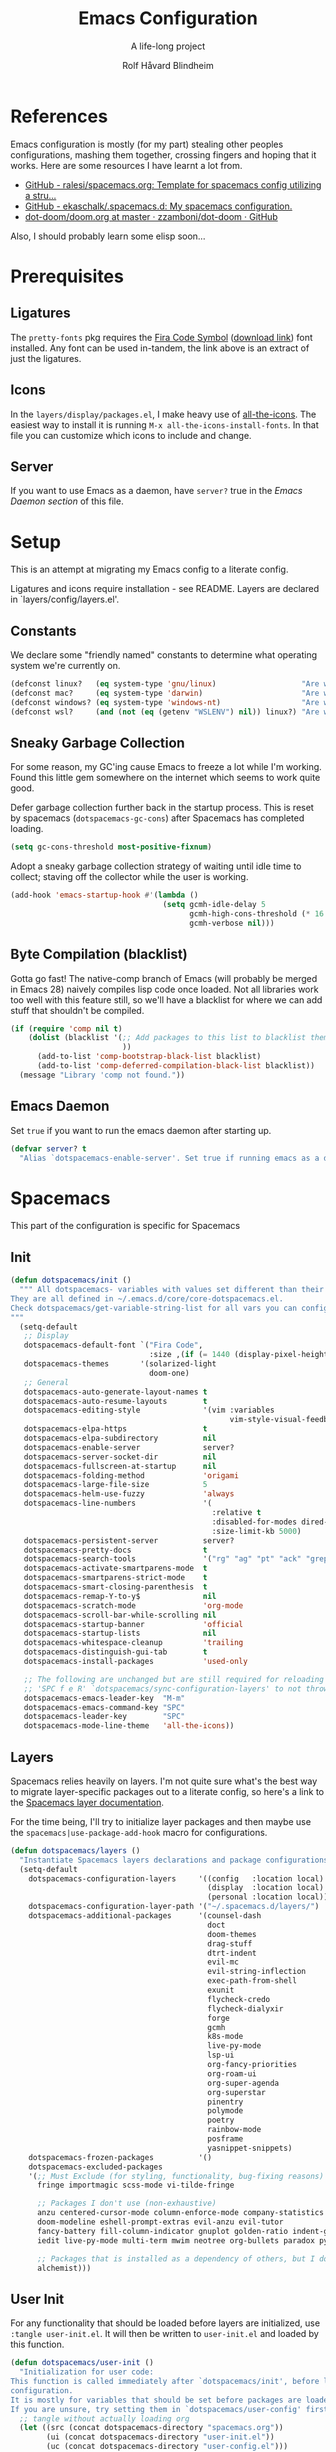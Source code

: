 :DOC-CONFIG:
# Tangle by default to spacemacs.el, which is the most common case
#+property: header-args:emacs-lisp :tangle spacemacs.el
#+property: header-args:emacs-lisp :results silent
#+property: header-args: :mkdirp yes :comments no
#+startup: headlines
#+startup: nohideblocks
#+startup: noindent
#+startup: fold
#+options: toc:3 h:3
:END:

#+title: Emacs Configuration
#+subtitle: A life-long project
#+author: Rolf Håvard Blindheim
#+email: rhblind@gmail.com

* Table of Contents                                          :TOC_3:noexport:
- [[#references][References]]
- [[#prerequisites][Prerequisites]]
  - [[#ligatures][Ligatures]]
  - [[#icons][Icons]]
  - [[#server][Server]]
- [[#setup][Setup]]
  - [[#constants][Constants]]
  - [[#sneaky-garbage-collection][Sneaky Garbage Collection]]
  - [[#byte-compilation-blacklist][Byte Compilation (blacklist)]]
  - [[#emacs-daemon][Emacs Daemon]]
- [[#spacemacs][Spacemacs]]
  - [[#init][Init]]
  - [[#layers][Layers]]
  - [[#user-init][User Init]]
  - [[#user-config][User Config]]
- [[#personal-preferences---the-random-config-dumping-ground][Personal Preferences - The random config dumping ground]]
  - [[#scrolling][Scrolling]]
  - [[#globals][Globals]]
    - [[#shell-gpg-ssh-and-encryption][Shell, GPG, SSH and Encryption]]
  - [[#keyboard-and-bindings][Keyboard and bindings]]
- [[#packages][Packages]]
  - [[#org-mode][Org Mode]]
    - [[#exporting][Exporting]]
    - [[#org-babel][Org Babel]]
    - [[#org-projectile][Org Projectile]]
    - [[#org-roam][Org Roam]]
    - [[#declarative-org-capture-templates][Declarative Org Capture Templates]]
  - [[#outline-ivy][Outline-Ivy]]
  - [[#projectile][Projectile]]
- [[#theming][Theming]]
  - [[#fonts][Fonts]]
  - [[#styling][Styling]]
    - [[#org][Org]]
    - [[#company][Company]]
    - [[#mode-line][Mode-Line]]
    - [[#font-locks][Font-Locks]]
    - [[#git-gutter][Git-Gutter+]]
  - [[#themes][Themes]]
    - [[#solarized-light][Solarized Light]]
    - [[#zenburn][Zenburn]]
    - [[#doom-one][Doom One]]
    - [[#set-modifications][Set Modifications]]
- [[#local-variables][Local Variables]]

* References

Emacs configuration is mostly (for my part) stealing other peoples
configurations, mashing them together, crossing fingers and hoping that it
works. Here are some resources I have learnt a lot from.

- [[https://github.com/ralesi/spacemacs.org][GitHub - ralesi/spacemacs.org: Template for spacemacs config utilizing a stru...]]
- [[https://github.com/ekaschalk/.spacemacs.d][GitHub - ekaschalk/.spacemacs.d: My spacemacs configuration.]]
- [[https://github.com/zzamboni/dot-doom/blob/master/doom.org][dot-doom/doom.org at master · zzamboni/dot-doom · GitHub]]

Also, I should probably learn some elisp soon...

* Prerequisites
** Ligatures

    The ~pretty-fonts~ pkg requires the [[https://github.com/tonsky/FiraCode][Fira Code Symbol]] ([[https://github.com/tonsky/FiraCode/files/412440/FiraCode-Regular-Symbol.zip][download link]]) font
    installed. Any font can be used in-tandem, the link above is an extract of
    just the ligatures.

** Icons

    In the ~layers/display/packages.el~, I make heavy use of [[https://github.com/domtronn/all-the-icons.el][all-the-icons]].
    The easiest way to install it is running ~M-x all-the-icons-install-fonts~.
    In that file you can customize which icons to include and change.

** Server

    If you want to use Emacs as a daemon, have ~server?~ true in the [[*Emacs Daemon][Emacs Daemon
    section]] of this file.

* Setup
This is an attempt at migrating my Emacs config to a literate config.

Ligatures and icons require installation - see README.
Layers are declared in `layers/config/layers.el'.

** Constants

We declare some "friendly named" constants to determine what operating system
we're currently on.

#+begin_src emacs-lisp
(defconst linux?   (eq system-type 'gnu/linux)                   "Are we on a linux machine?")
(defconst mac?     (eq system-type 'darwin)                      "Are we on a macOS machine?")
(defconst windows? (eq system-type 'windows-nt)                  "Are we on a windows machine?")
(defconst wsl?     (and (not (eq (getenv "WSLENV") nil)) linux?) "Are we on a wsl environment?")
#+end_src

** Sneaky Garbage Collection

For some reason, my GC'ing cause Emacs to freeze a lot while I'm working.
Found this little gem somewhere on the internet which seems to work quite good.

Defer garbage collection further back in the startup process.
This is reset by spacemacs (~dotspacemacs-gc-cons~) after Spacemacs has completed
loading.

#+begin_src emacs-lisp
(setq gc-cons-threshold most-positive-fixnum)
#+end_src

Adopt a sneaky garbage collection strategy of waiting until idle time to
collect; staving off the collector while the user is working.

#+begin_src emacs-lisp
(add-hook 'emacs-startup-hook #'(lambda ()
                                  (setq gcmh-idle-delay 5
                                        gcmh-high-cons-threshold (* 16 1024 1024)  ;; 16mb
                                        gcmh-verbose nil)))
#+end_src

** Byte Compilation (blacklist)

Gotta go fast! The native-comp branch of Emacs (will probably be merged in
Emacs 28) naively compiles lisp code once loaded. Not all libraries work too
well with this feature still, so we'll have a blacklist for where we can add
stuff that shouldn't be compiled.

#+begin_src emacs-lisp
(if (require 'comp nil t)
    (dolist (blacklist '(;; Add packages to this list to blacklist them from native compilation
                         ))
      (add-to-list 'comp-bootstrap-black-list blacklist)
      (add-to-list 'comp-deferred-compilation-black-list blacklist))
  (message "Library 'comp not found."))
#+end_src

** Emacs Daemon

Set ~true~ if you want to run the emacs daemon after starting up.

#+begin_src emacs-lisp
(defvar server? t
  "Alias `dotspacemacs-enable-server'. Set true if running emacs as a daemon")
#+end_src

* Spacemacs

This part of the configuration is specific for Spacemacs

** Init

#+begin_src emacs-lisp
(defun dotspacemacs/init ()
  """ All dotspacemacs- variables with values set different than their defaults.
They are all defined in ~/.emacs.d/core/core-dotspacemacs.el.
Check dotspacemacs/get-variable-string-list for all vars you can configure.
"""
  (setq-default
   ;; Display
   dotspacemacs-default-font `("Fira Code",
                               :size ,(if (= 1440 (display-pixel-height)) 15 13))
   dotspacemacs-themes       '(solarized-light
                               doom-one)
   ;; General
   dotspacemacs-auto-generate-layout-names t
   dotspacemacs-auto-resume-layouts        t
   dotspacemacs-editing-style              '(vim :variables
                                                 vim-style-visual-feedback t)
   dotspacemacs-elpa-https                 t
   dotspacemacs-elpa-subdirectory          nil
   dotspacemacs-enable-server              server?
   dotspacemacs-server-socket-dir          nil
   dotspacemacs-fullscreen-at-startup      nil
   dotspacemacs-folding-method             'origami
   dotspacemacs-large-file-size            5
   dotspacemacs-helm-use-fuzzy             'always
   dotspacemacs-line-numbers               '(
                                             :relative t
                                             :disabled-for-modes dired-mode doc-view-mode markdown-mode org-mode pdf-view-mode
                                             :size-limit-kb 5000)
   dotspacemacs-persistent-server          server?
   dotspacemacs-pretty-docs                t
   dotspacemacs-search-tools               '("rg" "ag" "pt" "ack" "grep")
   dotspacemacs-activate-smartparens-mode  t
   dotspacemacs-smartparens-strict-mode    t
   dotspacemacs-smart-closing-parenthesis  t
   dotspacemacs-remap-Y-to-y$              nil
   dotspacemacs-scratch-mode               'org-mode
   dotspacemacs-scroll-bar-while-scrolling nil
   dotspacemacs-startup-banner             'official
   dotspacemacs-startup-lists              nil
   dotspacemacs-whitespace-cleanup         'trailing
   dotspacemacs-distinguish-gui-tab        t
   dotspacemacs-install-packages           'used-only

   ;; The following are unchanged but are still required for reloading via
   ;; 'SPC f e R' `dotspacemacs/sync-configuration-layers' to not throw warnings
   dotspacemacs-emacs-leader-key  "M-m"
   dotspacemacs-emacs-command-key "SPC"
   dotspacemacs-leader-key        "SPC"
   dotspacemacs-mode-line-theme   'all-the-icons))
#+end_src

** Layers

Spacemacs relies heavily on layers. I'm not quite sure what's the best way to
migrate layer-specific packages out to a literate config, so here's a link to
the [[https://develop.spacemacs.org/doc/LAYERS.html][Spacemacs layer documentation]].

For the time being, I'll try to initialize layer packages and then maybe use the
~spacemacs|use-package-add-hook~ macro for configurations.

#+begin_src emacs-lisp
(defun dotspacemacs/layers ()
  "Instantiate Spacemacs layers declarations and package configurations."
  (setq-default
    dotspacemacs-configuration-layers     '((config   :location local)
                                            (display  :location local)
                                            (personal :location local))
    dotspacemacs-configuration-layer-path '("~/.spacemacs.d/layers/")
    dotspacemacs-additional-packages      '(counsel-dash
                                            doct
                                            doom-themes
                                            drag-stuff
                                            dtrt-indent
                                            evil-mc
                                            evil-string-inflection
                                            exec-path-from-shell
                                            exunit
                                            flycheck-credo
                                            flycheck-dialyxir
                                            forge
                                            gcmh
                                            k8s-mode
                                            live-py-mode
                                            lsp-ui
                                            org-fancy-priorities
                                            org-roam-ui
                                            org-super-agenda
                                            org-superstar
                                            pinentry
                                            polymode
                                            poetry
                                            rainbow-mode
                                            posframe
                                            yasnippet-snippets)
    dotspacemacs-frozen-packages          '()
    dotspacemacs-excluded-packages
    '(;; Must Exclude (for styling, functionality, bug-fixing reasons)
      fringe importmagic scss-mode vi-tilde-fringe

      ;; Packages I don't use (non-exhaustive)
      anzu centered-cursor-mode column-enforce-mode company-statistics
      doom-modeline eshell-prompt-extras evil-anzu evil-tutor
      fancy-battery fill-column-indicator gnuplot golden-ratio indent-guide
      iedit live-py-mode multi-term mwim neotree org-bullets paradox py-isort

      ;; Packages that is installed as a dependency of others, but I don't want installed
      alchemist)))
#+end_src

** User Init

For any functionality that should be loaded before layers are initialized, use
~:tangle user-init.el~. It will then be written to ~user-init.el~ and loaded by
this function.

#+begin_src emacs-lisp
(defun dotspacemacs/user-init ()
  "Initialization for user code:
This function is called immediately after `dotspacemacs/init', before layer
configuration.
It is mostly for variables that should be set before packages are loaded.
If you are unsure, try setting them in `dotspacemacs/user-config' first."
  ;; tangle without actually loading org
  (let ((src (concat dotspacemacs-directory "spacemacs.org"))
        (ui (concat dotspacemacs-directory "user-init.el"))
        (uc (concat dotspacemacs-directory "user-config.el")))
    (when (or (file-newer-than-file-p src ui)
              (file-newer-than-file-p src uc))
      (call-process
       (concat invocation-directory invocation-name)
       nil nil t
       "-q" "--batch" "--eval" "(require 'ob-tangle)"
       "--eval" (format "(org-babel-tangle-file \"%s\")" src)))
    (if (file-exists-p ui) (load-file ui))))
#+end_src

** User Config

For any functionality that should be loaded after layers are initialized, use
~:tangle user-config.el~. It will then be written to ~user-config.el~ and loaded by
this function.

#+begin_src emacs-lisp
(defun dotspacemacs/user-config ()
  "Configuration for user code:
This function is called at the very end of Spacemacs startup, after layer
configuration.
Put your configuration code here, except for variables that should be set
before packages are loaded."
  (let ((uc (concat dotspacemacs-directory "user-config.el")))
    (if (file-exists-p uc) (load-file uc))))
#+end_src

* Personal Preferences - The random config dumping ground

Me

#+begin_src emacs-lisp
(setq user-full-name "Rolf Håvard Blindheim"
      user-email-address "rhblind@gmail.com")
#+end_src

Random stuff that doesn't fit into any particular category

#+begin_src emacs-lisp
(setq display-time-24hr-format t                     ;; I don't know the difference between AM and PM
      layouts-enable-autosave t                      ;; Automatically save layouts
      layouts-autosave-delay 1800                    ;; Save layouts every 30 minutes
      x-mouse-click-focus-ignore-position t          ;; Makes switching windows with mouse work on X-Window system
      vc-follow-symlinks nil                         ;; Don't follow symlinks, edit them directly
      newsticker-dir "~/.emacs.d/.cache/newsticker"  ;; I once had ambitions to read stuff...
      )
#+end_src

** Scrolling

#+begin_src emacs-lisp
(setq mouse-wheel-follow-mouse t                          ;; Scroll window under mouse
      pixel-scroll-mode nil                               ;; Disable pixel scrolling - veeeeeeery slow
      mac-mouse-wheel-smooth-scroll nil                   ;; Probably too many pixels ;)
      mouse-wheel-progressive-speed nil                   ;; Don't accelerate scrolling
      mouse-wheel-scroll-amount '(1 ((shift) . 1)         ;; Mouse scroll 1 line at a time
                                    ((control) . nil))    ;; Hold ctrl to scroll to top/end of buffer
      scroll-step 1                                       ;; Keyboard scroll 1 line at the time
      scroll-preserve-screen-position t
      scroll-conservatively 100)
#+end_src

** Globals

Random stuff I want enabled no matter what!

#+begin_src emacs-lisp :tangle user-config.el
(fringe-mode 0)                                           ;; I don't like fringes
(global-company-mode)                                     ;; Enable company-mode(autocomplete) globally
(global-unset-key [down-mouse-1])                         ;; No dragging nonsense
(global-set-key [down-mouse-1] 'mouse-select-window)      ;; Select window with mouse click
(treemacs-resize-icons 14)                                ;; Slightly bigger Treemacs icons
(ws-butler-global-mode)                                   ;; Unobtrusive way to trim spaces on end of lines
#+end_src

Please don't quit Emacs every time I accidentally type ~:q~

#+begin_src emacs-lisp :tangle user-config.el
(evil-ex-define-cmd "q[uit]" 'evil-delete-buffer)         ;; Redefine :q to delete buffer instead of exiting emacs
#+end_src

*** Shell, GPG, SSH and Encryption

#+begin_src emacs-lisp :tangle user-init.el
(require 'epa-file)    ;; Load library for decrypting the `secrets.el.gpg' file
;; (setq epa-pinentry-mode 'loopback)  ;; Allows unlocking gpg keys using the Emacs minibuffer (gpg --> gpg-agent --> pinentry --> Emacs)
#+end_src

I'm usually on MacOS

#+begin_src emacs-lisp :tangle user-init.el
(when (eq system-type 'darwin)
  (setq shell-file-name "/bin/bash")
  (setq dired-listing-switches "-aBhl --group-directories-first"
        helm-locate-command "glocate %s -e -A --regex %s"
        helm-locate-recursive-dirs-command "glocate -i -e -A --regex '^%s' '%s.*$'"
        insert-directory-program "/usr/local/bin/gls")

  (custom-set-variables '(epg-gpg-program "/usr/local/bin/gpg")))
#+end_src

#+begin_src emacs-lisp :tangle user-config.el
(when (eq system-type 'darwin)
  (require 'exec-path-from-shell)
  (setq exec-path-from-shell-check-startup-files nil)  ;; Don't complain about putting thing in the wrong files
  (dolist (var '("LANG" "LC_TYPE" "GPG_AGENT_INFO" "SSH_AUTH_SOCK"))
    (add-to-list 'exec-path-from-shell-variables var))
  (exec-path-from-shell-initialize)
  (shell-command "gpg-connect-agent updatestartuptty /bye >/dev/null"))
#+end_src


But I used to be on Linux

#+begin_src emacs-lisp :tangle user-init.el
(when (eq system-type 'gnu/linux)
  (setq shell-file-name "/bin/bash"))
#+end_src

Either way, there's some things that always has to be done

#+begin_src emacs-lisp :tangle user-init.el
(epa-file-enable)
(setq auto-resume-layers t
      auth-source-debug  nil  ;; Enable logging of authentication related stuff to the `*Messages' buffer. Disable when not needed!
      custom-file        "~/.spacemacs.d/.custom-settings.el"
      secrets-file       "~/.spacemacs.d/secrets.el.gpg")

;; This file keeps secrets for emacs configurations
(load-file secrets-file)
#+end_src

** Keyboard and bindings

I need weird characters

#+begin_src emacs-lisp :tangle user-init.el
(require 'iso-transl)  ;; Enables "dead keys" for non-english keyboards
#+end_src

I don't really use this, but I'll just keep around for "later inspection"

#+begin_src emacs-lisp :tangle user-config.el
(when (and (boundp 'redo-bindings?) redo-bindings?
          (configuration-layer/package-used-p 'redo-spacemacs))
  (redo-spacemacs-bindings))
#+end_src

Some old habits are hard to unlearn. Got some keybindings that are too
hard-wired in my brains to even bother to change.

#+begin_src emacs-lisp
(global-set-key (kbd "<C-return>") 'newline-below)          ;; Ctrl-Enter inserts a new line below
(global-set-key (kbd "<S-return>") 'newline-above)          ;; Shift-Enter inserts a new line above
(global-set-key (kbd "<C-backspace>") 'backward-kill-word)  ;; Ctrl-Backspace deletes previous word
#+end_src

* Packages
** Org Mode

I keep all my Org mode files in a Dropbox directory for easy sync and backup.

#+begin_src emacs-lisp
(setq org-directory          "~/Dropbox/org")
(setq org-roam-directory     (concat (file-name-as-directory org-directory) "roam")
      org-download-image-dir (concat (file-name-as-directory org-directory) "images")
      org-roam-v2-ack        t)
#+end_src

Should probably clean up this a bit - do I really need all these different
files?

#+begin_src emacs-lisp
(setq org-default-notes-file        (concat (file-name-as-directory org-directory) "misc.org")
      org-work-notes-file           (concat (file-name-as-directory org-directory) "work.org")
      org-projects-file             (concat (file-name-as-directory org-directory) "projects.org")
      org-roam-index-file           (concat (file-name-as-directory org-roam-directory) "index.org")
      org-agenda-files              (file-expand-wildcards (concat (file-name-as-directory org-directory) "*.org")))
#+end_src

Finally some other tweaks

#+begin_src emacs-lisp
(setq-default org-display-custom-times t)
(setq org-todo-keywords                  '((sequence "TODO" "IN PROGRESS"
                                                     "|"
                                                     "DONE" "NEVERMIND"))
      org-use-property-inheritance       t
      org-log-done-with-time             t
      org-catch-invisible-edits          'smart
      org-agenda-skip-unavailable-files  t
      org-ellipsis                       ""
      org-export-in-background           nil ;; Async export not working when ox is bytecompiled?
      org-fontify-whole-heading-line     t
      org-fontify-done-headline          nil
      org-fontify-quote-and-verse-blocks t
      org-hide-emphasis-markers          t
      org-hide-leading-stars             t
      org-indent-indentation-per-level   1
      org-log-state-notes-into-drawer    t
      org-log-done-with-time             t
      org-startup-indented               t
      org-pretty-entities                t
      org-priority-faces                 '((65 :inherit org-priority :foreground "red")
                                           (66 :inherit org-priority :foreground "brown")
                                           (67 :inherit org-priority :foreground "blue"))
      org-time-stamp-custom-formats      '("<%a %d.%m.%Y>" . "<%a %d.%m.%Y %H:%M>"))
#+end_src

*Mode Hooks*

#+begin_src emacs-lisp
(add-hook 'org-mode-hook 'turn-on-auto-fill)
(add-hook 'org-mode-hook 'turn-on-flyspell)
(add-hook 'org-mode-hook 'visual-line-mode)
(add-hook 'org-mode-hook 'variable-pitch-mode)
(add-hook 'org-mode-hook 'org-indent-mode)
(add-hook 'org-mode-hook (lambda () (progn
                                      (require 'org-tempo)  ;; Required for new org templating system to work
                                      (setq line-spacing 0.2
                                            header-line-format " "
                                            left-margin-width 2
                                            right-margin-width 2))))
#+end_src

*Some custom keybindings*

#+begin_src emacs-lisp :tangle user-config.el
(spacemacs|use-package-add-hook org
  :post-init (evil-define-key '(normal visual motion) org-mode-map
               "gh" 'outline-up-heading
               "gj" 'outline-forward-same-level
               "gk" 'outline-backward-same-level
               "gl" 'outline-next-visible-heading
               "gu" 'outline-previous-visible-heading))

(spacemacs/set-leader-keys-for-major-mode 'org-mode
  "o"   'counsel-outline
  "r"   'org-refile
  "g"   'org-mark-ring-goto
  "h"   'org-metaleft                    ;; Because of MacOS's damned, indestructable M-h binding...
  "d o" 'org-toggle-time-stamp-overlays  ;; Required to toggle off before changing time when using custom formats
  "s p" 'org-sort-entries-priorities)
#+end_src

Make sure org-roam is available on startup

#+begin_src emacs-lisp :tangle user-config.el
(org-roam-db-autosync-mode)
#+end_src

*** Exporting

I'm not really exporting too many org files, but occasionally I like to make
presentations using ~org-re-reveal~.

#+begin_src emacs-lisp
(setq org-re-reveal-root                 "https://cdnjs.cloudflare.com/ajax/libs/reveal.js/3.9.2"
      org-re-reveal-revealjs-version     "3.8"
      org-re-reveal-title-slide          "<h1>%t</h1><h2>%s</h2><h4>%e</h4>")
#+end_src

This is mostly an experiment, but apparently you can get some nice LaTex exports
using a good template. This is not a good template :)

#+begin_src emacs-lisp
(with-eval-after-load 'ox-latex
    (setq org-latex-listings 'minted
          org-latex-packages-alist '(("" "minted"))
          org-latex-minted-options '(("breaklines" "true")
                                     ("breakanywhere" "true")))
    (setq org-latex-pdf-process
          (list (concat "latexmk "
                        "-xelatex "
                        "-recorder -synctex=1 -bibtex-cond %b")))
    (setq org-latex-classes
          '(("article"
             "\\RequirePackage{fix-cm}
\\PassOptionsToPackage{svgnames}{xcolor}
\\documentclass[11pt]{article}
\\usepackage{fontspec}
\\setmainfont{ETBembo RomanOSF}
\\setsansfont[Scale=MatchLowercase]{Raleway}
\\setmonofont[Scale=MatchLowercase]{ETBembo}
\\usepackage{sectsty}
\\allsectionsfont{\\sffamily}
\\usepackage{enumitem}
\\setlist[description]{style=unboxed,font=\\sffamily\\bfseries}
\\usepackage{listings}
\\lstset{frame=single,aboveskip=1em,
	framesep=.5em,backgroundcolor=\\color{AliceBlue},
	rulecolor=\\color{LightSteelBlue},framerule=1pt}
\\usepackage{xcolor}
\\newcommand\\basicdefault[1]{\\scriptsize\\color{Black}\\ttfamily#1}
\\lstset{basicstyle=\\basicdefault{\\spaceskip1em}}
\\lstset{literate=
	    {§}{{\\S}}1
	    {©}{{\\raisebox{.125ex}{\\copyright}\\enspace}}1
	    {«}{{\\guillemotleft}}1
	    {»}{{\\guillemotright}}1
	    {Á}{{\\'A}}1
	    {Ä}{{\\\"A}}1
	    {É}{{\\'E}}1
	    {Í}{{\\'I}}1
	    {Ó}{{\\'O}}1
	    {Ö}{{\\\"O}}1
	    {Ú}{{\\'U}}1
	    {Ü}{{\\\"U}}1
	    {ß}{{\\ss}}2
	    {à}{{\\`a}}1
	    {á}{{\\'a}}1
	    {ä}{{\\\"a}}1
	    {é}{{\\'e}}1
	    {í}{{\\'i}}1
	    {ó}{{\\'o}}1
	    {ö}{{\\\"o}}1
	    {ú}{{\\'u}}1
	    {ü}{{\\\"u}}1
	    {¹}{{\\textsuperscript1}}1
            {²}{{\\textsuperscript2}}1
            {³}{{\\textsuperscript3}}1
	    {ı}{{\\i}}1
	    {—}{{---}}1
	    {’}{{'}}1
	    {…}{{\\dots}}1
            {⮠}{{$\\hookleftarrow$}}1
	    {␣}{{\\textvisiblespace}}1,
	    keywordstyle=\\color{DarkGreen}\\bfseries,
	    identifierstyle=\\color{DarkRed},
	    commentstyle=\\color{Gray}\\upshape,
	    stringstyle=\\color{DarkBlue}\\upshape,
	    emphstyle=\\color{Chocolate}\\upshape,
	    showstringspaces=false,
	    columns=fullflexible,
	    keepspaces=true}
\\usepackage[a4paper,margin=1in,left=1.5in]{geometry}
\\usepackage{parskip}
\\makeatletter
\\renewcommand{\\maketitle}{%
  \\begingroup\\parindent0pt
  \\sffamily
  \\Huge{\\bfseries\\@title}\\par\\bigskip
  \\LARGE{\\bfseries\\@author}\\par\\medskip
  \\normalsize\\@date\\par\\bigskip
  \\endgroup\\@afterindentfalse\\@afterheading}
\\makeatother
[DEFAULT-PACKAGES]
\\hypersetup{linkcolor=Blue,urlcolor=DarkBlue,
  citecolor=DarkRed,colorlinks=true}
\\AtBeginDocument{\\renewcommand{\\UrlFont}{\\ttfamily}}
[PACKAGES]
[EXTRA]"
             ("\\section{%s}" . "\\section*{%s}")
             ("\\subsection{%s}" . "\\subsection*{%s}")
             ("\\subsubsection{%s}" . "\\subsubsection*{%s}")
             ("\\paragraph{%s}" . "\\paragraph*{%s}")
             ("\\subparagraph{%s}" . "\\subparagraph*{%s}"))

            ("report" "\\documentclass[11pt]{report}"
             ("\\part{%s}" . "\\part*{%s}")
             ("\\chapter{%s}" . "\\chapter*{%s}")
             ("\\section{%s}" . "\\section*{%s}")
             ("\\subsection{%s}" . "\\subsection*{%s}")
             ("\\subsubsection{%s}" . "\\subsubsection*{%s}"))

            ("book" "\\documentclass[11pt]{book}"
             ("\\part{%s}" . "\\part*{%s}")
             ("\\chapter{%s}" . "\\chapter*{%s}")
             ("\\section{%s}" . "\\section*{%s}")
             ("\\subsection{%s}" . "\\subsection*{%s}")
             ("\\subsubsection{%s}" . "\\subsubsection*{%s}"))))
    )
#+end_src

*** Org Babel

Org babel is used to evaluate code blocks in org files.

#+begin_src emacs-lisp
(setq org-confirm-babel-evaluate   nil)
(setq org-src-fontify-natively     t)
(setq org-src-tab-acts-natively    t)
(setq org-src-preserve-indentation t)
(setq org-src-window-setup         'current-window)
(setq org-babel-default-header-args '((:session . "none")
                                      (:results . "replace")
                                      (:exports . "code")
                                      (:cache   . "no")
                                      (:noweb   . "no")
                                      (:hlines  . "no")
                                      (:tangle  . "no")
                                      (:comment . "link")))
(spacemacs|use-package-add-hook org
  :post-config (add-to-list 'org-babel-load-languages '(dot . t)))
#+end_src

*** Org Projectile

#+begin_src emacs-lisp :tangle user-config.el
(use-package org-projectile
  :defer t
  :after org
  :config
  (progn (setq org-projectile-per-project-filepath "TODO.org"
               org-projectile-capture-template "* TODO %? %^G\n%i\n%a"
               org-agenda-files (append org-agenda-files (org-projectile-todo-files)))
         (org-projectile-per-project)))
#+end_src

*** Org Roam

Pretty graphs and lots of fun!

#+begin_src emacs-lisp :tangle user-config.el
(use-package org-roam-ui
  :after org-roam
  :config (setq org-roam-ui-sync-theme t
                  org-roam-ui-follow t
                  org-roam-ui-update-on-save t
                  org-roam-ui-open-on-start t))
#+end_src

A little hack I found somewhere to better display node hierarchy when searching
for nodes using ~org-roam-node-find()~.

#+begin_src emacs-lisp
(with-eval-after-load 'org-roam
  (cl-defmethod org-roam-node-filetitle ((node org-roam-node))
    "Return the file TITLE for the node."
    (org-roam-get-keyword "TITLE" (org-roam-node-file node)))

  (cl-defmethod org-roam-node-hierarchy ((node org-roam-node))
    "Return the hierarchy for the node."
    (let ((title (org-roam-node-title node))
          (olp (org-roam-node-olp node))
          (level (org-roam-node-level node))
          (filetitle (org-roam-node-filetitle node)))
      (concat
       (if (> level 0) (concat filetitle " -> "))
       (if (> level 1) (concat (string-join olp " -> ") " -> "))
       title))
    )

  ;; Display node hierarchy in the org-roam-node-find list
  (setq org-roam-node-display-template "${hierarchy:*} ${tags:20}")


  ;; Allow mouse navigation in backlink buffer
  (define-key org-roam-mode-map [mouse-1] #'org-roam-visit-thing))
#+end_src

Also, use a side window for back-link buffer

#+begin_src emacs-lisp
(add-to-list 'display-buffer-alist
             '("\\*org-roam\\*"
               (display-buffer-in-side-window)
               (side . right)
               (slot . 0)
               (window-width . 0.25)
               (preserve-size . (t nil))
               (window-parameters . ((no-other-window . t)
                                     (no-delete-other-windows . t)))))
#+end_src

*** Declarative Org Capture Templates

#+begin_src emacs-lisp :tangle user-config.el
(use-package doct
    :ensure t
    :commands (doct)
    :after (org-capture)
    :init
    (setq org-capture-templates
          ;; https://github.com/progfolio/doct#manual
          ;; https://orgmode.org/manual/Template-expansion.html#Template-expansion
          (doct `(
                  (,(format "%s\tTasks" (all-the-icons-octicon "inbox" :face 'all-the-icons-yellow :v-adjust 0.01))
                   :keys "k"
                   :headline "Tasks"
                   :prepend t
                   :type entry
                   :file org-default-notes-file
                   :children ((,(format "%s\tGeneral task" (all-the-icons-octicon "checklist" :face 'all-the-icons-yellow :v-adjust 0.01))
                               :keys "k"
                               :template ("* TODO %? %^G"
                                          "%i"))
                              (,(format "%s\tCapture point task" (all-the-icons-octicon "checklist" :face 'all-the-icons-green :v-adjust 0.01))
                               :keys "c"
                               :template ("* TODO %? %^G"
                                          "%i %a"))
                              (,(format "%s\tTask with deadline" (all-the-icons-material "timer" :face 'all-the-icons-red :v-adjust -0.1))
                               :keys "d"
                               :template ("* TODO %? %^G%{extra}"
                                          "%i")
                               :extra "\nDEADLINE: %^{Due date:}T")
                              (,(format "%s\tScheduled task" (all-the-icons-octicon "calendar" :face 'all-the-icons-red :v-adjust 0.01))
                               :keys "s"
                               :template ("* TODO %? %^G%{extra}"
                                          "%i")
                               :extra "\nSCHEDULED: %^{Task date}t")
                              ))
                  (,(format "%s\tWork" (all-the-icons-faicon "building" :face 'all-the-icons-purple :v-adjust 0.01))
                   :keys "w"
                   :headline "Work"
                   :prepend t
                   :type entry
                   :file org-work-notes-file
                   :children ((,(format "%s\tMiscellaneous task" (all-the-icons-octicon "checklist" :face 'all-the-icons-yellow :v-adjust 0.01))
                               :keys "k"
                               :headline "Tasks"
                               :template ("* TODO [#C] %? %^G:work:"
                                          "%i"))
                              (,(format "%s\tTask with deadline" (all-the-icons-material "timer" :face 'all-the-icons-red :v-adjust -0.1))
                               :keys "d"
                               :headline "Tasks"
                               :template ("* TODO [#B] %? %^G:work:%{extra}"
                                          "%i")
                               :extra "\nDEADLINE: %^{Due date:}T")
                              (,(format "%s\tScheduled task" (all-the-icons-octicon "calendar" :face 'all-the-icons-red :v-adjust 0.01))
                               :keys "s"
                               :headline "Tasks"
                               :template ("* TODO [#C] %? %^G:work:%{extra}"
                                          "%i")
                               :extra "\nSCHEDULED: %^{Task date}t")
                              (,(format "%s\tWork note" (all-the-icons-faicon "sticky-note-o" :face 'all-the-icons-green :v-adjust 0.01))
                               :keys "n"
                               :headline "Notes"
                               :template ("* %? :work:"
                                          "%i"))))
                  (,(format "%s\tInteresting" (all-the-icons-faicon "eye" :face 'all-the-icons-lcyan :v-adjust 0.01))
                   :keys "i"
                   :headline "Interesting"
                   :prepend t
                   :type entry
                   :file org-default-notes-file
                   :template ("* %{desc}%? :%{i-type}:%^G"
                              "%i")
                   :children ((,(format "%s\tWebpage" (all-the-icons-faicon "globe" :face 'all-the-icons-green :v-adjust 0.01))
                               :keys "w"
                               :desc "%(org-cliplink-capture) "
                               :i-type "read:web"
                               )
                              (,(format "%s\tArticle" (all-the-icons-octicon "file-text" :face 'all-the-icons-yellow :v-adjust 0.01))
                               :keys "a"
                               :desc ""
                               :i-type "read:research"
                               )
                              (,(format "%s\tInformation" (all-the-icons-faicon "info-circle" :face 'all-the-icons-blue :v-adjust 0.01))
                               :keys "i"
                               :desc ""
                               :i-type "read:info"
                               )
                              (,(format "%s\tIdea" (all-the-icons-material "bubble_chart" :face 'all-the-icons-silver :v-adjust 0.01))
                               :keys "I"
                               :desc ""
                               :i-type "idea"
                               )))
                  )
                ))
    :config
    (progn
      (advice-add 'org-capture-select-template :override #'org-capture-select-template-prettier)
      ;; (advice-add 'org-mks :override #'org-mks-pretty) ;; FIXME Gives wrong number of arguments
      ))
#+end_src

** Outline-Ivy

#+begin_src emacs-lisp :tangle user-config.el
(use-package outline-ivy
  :defer t
  :bind (:map outline-minor-mode-map ("C-j" . oi-jump)))
#+end_src

** Projectile

#+begin_src emacs-lisp
(setq projectile-enable-caching               t
      projectile-project-search-path          '("~/workspace")  ;; A relic directory from when I used Eclipse back in the days
      projectile-globally-ignored-files       '(".DS_Store")    ;; Super annoying files
      projectile-globally-ignored-directories '(".git"
                                                ".idea"
                                                ".import"
                                                ".elixir_ls"
                                                ".htmlcov"
                                                ".pytest_cache"
                                                "_build"
                                                "__pycache__"
                                                "deps"
                                                "node_modules"))
#+end_src

* Theming

I usually like the Solarized light theme

#+begin_src emacs-lisp :tangle user-config.el
(use-package solarized-theme)
(setq solarized-use-variable-pitch nil)  ;; I will set up variable pitch myself
#+end_src

And of course we want them funny emojis 🥴

#+begin_src emacs-lisp
(when (eq system-type 'darwin)
  (set-fontset-font t 'symbol "Apple Color Emoji"))
#+end_src

** Fonts

Set up some variable pitch font properties. Some of these fonts needs to be
installed, but it will pick the first available font in the list.

#+begin_src emacs-lisp
(let* ((variable-tuple
        (cond ((x-list-fonts "ETBembo")         '(:font "ETBembo"))
              ((x-list-fonts "Source Sans Pro") '(:font "Source Sans Pro"))
              ((x-list-fonts "Lucida Grande")   '(:font "Lucida Grande"))
              ((x-list-fonts "Verdana")         '(:font "Verdana"))
              ((x-family-fonts "Sans Serif")    '(:family "Sans Serif"))
              (nil (warn "Cannot find a Sans Serif Font.  Install Source Sans Pro."))))
       (base-font-color     (face-foreground 'default nil 'default))
       (headline           `(:inherit default :weight bold :foreground ,base-font-color))
       (fixed-pitch        `(:family "Fira Code Retina" :height 160)))

  (setq-local variable-tuple variable-tuple
              fixed-pitch    fixed-pitch
              headline       headline))
#+end_src

Remap some faces so we can style similar stuff

#+begin_src emacs-lisp
(setq face-remapping-alist '(;; Headers - outlines match org
                             (outline-1 org-level-1)
                             (outline-2 org-level-2)
                             (outline-3 org-level-3)

                             ;; Modeline - invis. active, monochrome inactive
                             (powerline-active1        mode-line)
                             (powerline-active2        mode-line)
                             (spaceline-highlight-face mode-line)

                             (powerline-active0        mode-line)
                             (mode-line-active         mode-line)
                             (mode-line-inactive       mode-line)
                             (powerline-inactive0      mode-line)
                             (powerline-inactive1      mode-line)
                             (powerline-inactive2      mode-line)
                             ))
#+end_src

** Styling

In this section we customize various headers per theme. First specify a common
header, which other can inherit and modify.

#+begin_src emacs-lisp
(setq display/headers/common `(,@headline ,@variable-tuple :underline nil :inherit nil))
#+end_src

*** Org

#+begin_src emacs-lisp
(setq display/org-code/common                  '(:inherit (shadow fixed-pitch :weight normal)))
(setq display/org-code                         `((org-code ,@display/org-code/common)))
(setq display/org-blocks/common                '(:inherit fixed-pitch :italic nil :underline nil :overline nil :box nil))
(setq display/org-blocks                       `((org-block            ,@display/org-code/common)
                                                 (org-block-begin-line ,@display/org-blocks/common)
                                                 (org-block-end-line   ,@display/org-blocks/common)))
(setq display/org-document-info/common         '(:foreground "#cb4b16"))
(setq display/org-document-info                `((org-document-info ,@display/org-document-info/common)))
(setq display/org-document-info-keyword/common '(:inherit (shadow fixed-pitch)))
(setq display/org-document-info-keyword        `((org-document-info-keyword ,@display/org-document-info-keyword/common)))
(setq display/org-indent/common                '(:inherit (org-hide fixed-pitch)))
(setq display/org-indent                       `((org-indent ,@display/org-indent/common)))
(setq display/org-link/common                  '(:foreground "#0087ff" :underline t))
(setq display/org-link                         `((org-link ,@display/org-link/common)))
(setq display/org-meta-line/common             '(:inherit (font-lock-comment-face fixed-pitch)))
(setq display/org-meta-line                    `((org-meta-line ,@display/org-meta-line/common)))
(setq display/org-property-value/common        '(:inherit fixed-pitch))
(setq display/org-property-value               `((org-property-value ,@display/org-property-value/common)))
(setq display/org-special-keyword/common       '(:inherit (font-lock-comment-face fixed-pitch)))
(setq display/org-special-keyword              `((org-special-keyword ,@display/org-special-keyword/common)))
(setq display/org-table/common                 '(:inherit fixed-pitch :foreground "#83a598"))
(setq display/org-table                        `((org-table ,@display/org-table/common)))
(setq display/org-tag/common                   '(:inherit (shadow fixed-pitch) :weight bold :height 0.8))
(setq display/org-tag                          `((org-tag ,@display/org-tag/common)))
(setq display/org-verbatim/common              '(:inherit (shadow fixed-pitch)))
(setq display/org-verbatim                     `((org-verbatim ,@display/org-verbatim/common)))
#+end_src

*** Company

#+begin_src emacs-lisp
(setq display/company/common '(:weight bold :underline nil))
(setq display/company
      `((company-tooltip-common
         ,@display/company/common
         :inherit company-tooltip)
        (company-tooltip-common-selection
         ,@display/company/common
         :inherit company-tooltip-selection))
      )
#+end_src

*** Mode-Line

#+begin_src emacs-lisp
(setq display/mode-line/common '(:box nil :underline nil))
(setq display/mode-line
      `((mode-line
         ,@display/mode-line/common
         :background nil)
        (mode-line-inactive
         ,@display/mode-line/common)))
#+end_src

*** Font-Locks

#+begin_src emacs-lisp
(setq display/font-locks
      `((font-lock-comment-face
         :italic t
         :weight normal)
        (font-lock-doc-face
         :italic t
         :weight normal)))
#+end_src

*** Git-Gutter+

I really don't like the fringe/gutter, but occasionally I once tried to make it
look nice. I guess I failed and lost interest. Any way, here's an attempt.

#+begin_src emacs-lisp
(setq display/git-gutter+
      `((set-face-attribute 'git-gutter+-added :background nil :foreground "green")
        (set-face-attribute 'git-gutter+-deleted :background nil :foreground "red")
        (set-face-attribute 'git-gutter+-modified :background nil :foreground "blue")
        (setq git-gutter+-modified-sign "!")))
#+end_src

** Themes

Apply custom theme faces.

#+begin_src emacs-lisp
(custom-theme-set-faces
 'user
 `(variable-pitch ((t (,@variable-tuple :height 190 :weight thin))))
 `(fixed-pitch    ((t (,@fixed-pitch)))))

(setq display/common-theming
      `(,@display/company
        ,@display/mode-line
        ,@display/git-gutter+
        ,@display/org-blocks
        ,@display/org-code
        ,@display/org-document-info
        ,@display/org-document-info-keyword
        ,@display/org-indent
        ,@display/org-link
        ,@display/org-meta-line
        ,@display/org-property-value
        ,@display/org-special-keyword
        ,@display/org-table
        ,@display/org-tag
        ,@display/org-verbatim

        (avy-background-face :italic nil)
        (fringe :background nil)))
#+end_src

*** Solarized Light

My favorite light theme!

#+begin_src emacs-lisp
(setq display/headers/solarized-light
      `((org-document-title
         ,@display/headers/common
         :height 1.5
         :foreground "#d33682")
        (org-level-1
         ,@display/headers/common
         :height 1.5
         :foreground "#a71d31")
        (org-level-2
         ,@display/headers/common
         :height 1.3
         :foreground "#8D6B94")
        (org-level-3
         ,@display/headers/common
         :height 1.2
         :foreground "#657b83")
        (org-level-4
         ,@display/headers/common
         :height 1.1
         :foreground "#839496")
        (org-level-5
         ,@display/headers/common
         :foreground "#839496")
        (org-level-6
         ,@display/headers/common
         :foreground "#839496")
        (org-level-7
         ,@display/headers/common
         :foreground "#839496")
        (org-level-8
         ,@display/headers/common
         :foreground "#93a1a1")))

(setq display/solarized-light-theming
      `((mode-line-inactive :background "#eee8d5"
                            ,@(alist-get 'mode-line-inactive
                                         display/mode-line))

        (font-lock-comment-face :foreground "#586e75"
                                ,@(alist-get 'font-lock-comment-face
                                             display/font-locks))
        (font-lock-doc-face :foreground "#2aa198"
                            ,@(alist-get 'font-lock-doc-face
                                         display/font-locks))
        (ahs-plugin-default-face :foreground "#d33682"
                                 ,@(alist-get 'ahs-plugin-default-face
					                                    display/font-locks))
        (ahs-plugin-default-face-unfocused :foreground "#d33682"
                                           ,@(alist-get 'ahs-plugin-default-face-unfocused
					                                              display/font-locks))

        (org-block            :background "#faf1d9" ,@display/org-code/common)
        (org-block-begin-line :background "#f7edd0" ,@display/org-blocks/common)
        (org-block-end-line   :background "#f7edd0" ,@display/org-blocks/common)

        ;; Extra
        (sp-show-pair-match-face :background "CadetBlue3")
        (auto-dim-other-buffers-face :background "#fcf4df")

        ;; ... Experiments ...
        ))
#+end_src

*** Zenburn

I really don't use this much, but it's a nice dark theme.

#+begin_src emacs-lisp
(setq display/headers/zenburn
      `((org-document-title
         ,@display/headers/common
         :height 2.0)
        (org-level-1
         ,@display/headers/common
         :height 1.75
         :foreground "#DFAF8F")
        (org-level-2
         ,@display/headers/common
         :height 1.5
         :foreground "#BFEBBF")
        (org-level-3
         ,@display/headers/common
         :height 1.25
         :foreground "#7CB8BB")
        (org-level-4
         ,@display/headers/common
         :height 1.1)
        (org-level-5
         ,@display/headers/common)
        (org-level-6
         ,@display/headers/common)
        (org-level-7
         ,@display/headers/common)
        (org-level-8
         ,@display/headers/common)))

(setq display/zenburn-theming
      `((font-lock-comment-face :foreground "gray50"
                                ,@(alist-get 'font-lock-comment-face
                                             display/font-locks))
        (font-lock-doc-face :foreground "gray65"
                            ,@(alist-get 'font-lock-doc-face
                                         display/font-locks))

        ;; Extra
        (font-lock-comment-delimiter-face :foreground "gray35")
        (font-lock-function-name-face     :foreground "CadetBlue2")
        (font-lock-type-face              :foreground "LightCoral")
        (auto-dim-other-buffers-face      :background "gray22")

        ;; ... Experiments ...
        ))
#+end_src

*** Doom One

I don't always use the Doom One theme; but when I do, I want it to have a pink auto-highlight!

#+begin_src emacs-lisp
(setq display/doom-one-theming
      `(;; Overwrites
        (ahs-plugin-default-face :foreground "#d33682"
                                 ,@(alist-get 'ahs-plugin-default-face
					                                    display/font-locks))
        (ahs-plugin-default-face-unfocused :foreground "#d33682"
                                           ,@(alist-get 'ahs-plugin-default-face-unfocused
					                                              display/font-locks))
        (ahs-plugin-whole-buffer-face :foreground "White"
                                      :background "#d33682"
                                      ,@(alist-get 'ahs-plugin-whole-buffer-face
                                                   display/font-locks))
        ))
#+end_src

*** Set Modifications

This variable enables our modifications for the various themes customized above.

#+begin_src emacs-lisp
(setq theming-modifications
      `((solarized-light ,@display/common-theming
                         ,@display/headers/solarized-light
                         ,@display/solarized-light-theming)
        (zenburn         ,@display/common-theming
                         ,@display/headers/zenburn
                         ,@display/zenburn-theming)
        (doom-one        ,@display/doom-one-theming)))
#+end_src

* Local Variables                                                   :ARCHIVE:

This little block will cause the ~org-bable-tangle()~ function to run after this
file is saved.

# Local Variables:
# eval: (add-hook 'after-save-hook (lambda ()(org-babel-tangle)) nil t)
# End:
